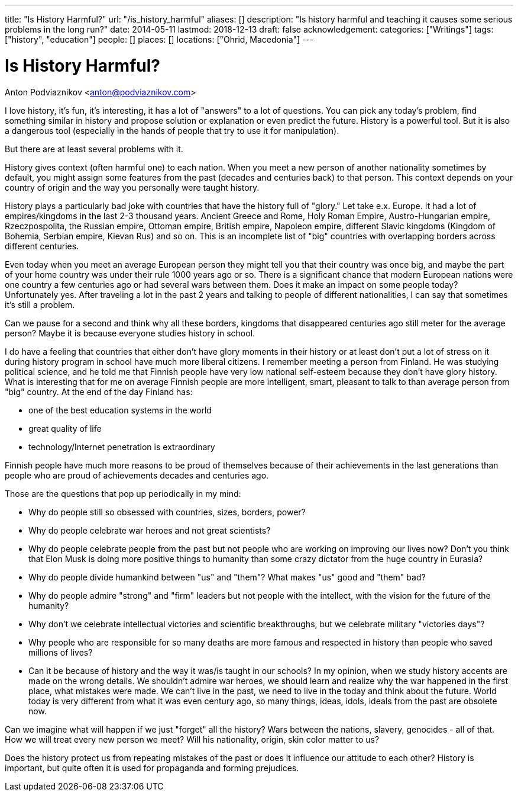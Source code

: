 ---
title: "Is History Harmful?"
url: "/is_history_harmful"
aliases: []
description: "Is history harmful and teaching it causes some serious problems in the long run?"
date: 2014-05-11
lastmod: 2018-12-13
draft: false
acknowledgement: 
categories: ["Writings"]
tags: ["history", "education"]
people: []
places: []
locations: ["Ohrid, Macedonia"]
---

= Is History Harmful?
Anton Podviaznikov <anton@podviaznikov.com>

I love history, it’s fun, it’s interesting, it has a lot of "answers" to a lot of questions. 
You can pick any today's problem, find something similar in history and propose solution or explanation or even predict the future. 
History is a powerful tool. But it is also a dangerous tool (especially in the hands of people that try to use it for manipulation).


But there are at least several problems with it.

History gives context (often harmful one) to each nation. 
When you meet a  new person of another nationality sometimes by default, you might assign some features from the past (decades and centuries back) to that person. 
This context depends on your country of origin and the way you personally were taught history.

History plays a particularly bad joke with countries that have the history full of "glory." Let take e.x. Europe.
It had a lot of empires/kingdoms in the last 2-3 thousand years. 
Ancient Greece and Rome, Holy Roman Empire, Austro-Hungarian empire, Rzeczpospolita, the Russian empire, Ottoman empire, British empire, Napoleon empire, 
different Slavic kingdoms (Kingdom of Bohemia, Serbian empire, Kievan Rus) and so on. 
This is an incomplete list of "big" countries with overlapping borders across different centuries.

Even today when you meet an average European person they might tell you that their country was once big, 
and maybe the part of your home country was under their rule 1000 years ago or so. 
There is a significant chance that modern European nations were one country a few centuries ago or had several wars between them. 
Does it make an impact on some people today? Unfortunately yes. 
After traveling a lot in the past 2 years and talking to people of different nationalities, I can say that sometimes it's still a problem.

Can we pause for a second and think why all these borders, kingdoms that disappeared centuries ago still meter for the average person? 
Maybe it is because everyone studies history in school.

I do have a feeling that countries that either don’t have glory moments in their history or at least don’t put a lot of stress on it during history program in school have much more liberal citizens. 
I remember meeting a person from Finland. 
He was studying political science, and he told me that Finnish people have very low national self-esteem because they don’t have glory history. 
What is interesting that for me on average Finnish people are more intelligent, smart, pleasant to talk to than average person from "big" country. 
At the end of the day Finland has:

 - one of the best education systems in the world
 - great quality of life
 - technology/Internet penetration is extraordinary

Finnish people have much more reasons to be proud of themselves because of their achievements in the last generations 
than people who are proud of achievements decades and centuries ago.

Those are the questions that pop up periodically in my mind:

 - Why do people still so obsessed with countries, sizes, borders, power?
 - Why do people celebrate war heroes and not great scientists?
 - Why do people celebrate people from the past but not people who are working on improving our lives now? Don’t you think that Elon Musk is doing more positive things to humanity than some crazy dictator from the huge country in Eurasia?
 - Why do people divide humankind between "us" and "them"? What makes "us" good and "them" bad?
 - Why do people admire "strong" and "firm" leaders but not people with the intellect, with the vision for the future of the humanity?
 - Why don't we celebrate intellectual victories and scientific breakthroughs, but we celebrate military "victories days"?
 - Why people who are responsible for so many deaths are more famous and respected in history than people who saved millions of lives?
 - Can it be because of history and the way it was/is taught in our schools? In my opinion, when we study history accents are made on the wrong details. We shouldn't admire war heroes, we should learn and realize why the war happened in the first place, what mistakes were made. We can't live in the past, we need to live in the today and think about the future. World today is very different from what it was even century ago, so many things, ideas, idols, ideals from the past are obsolete now.


Can we imagine what will happen if we just "forget" all the history? Wars between the nations, slavery, genocides - all of that. 
How we will treat every new person we meet? Will his nationality, origin, skin color matter to us?

Does the history protect us from repeating mistakes of the past or does it influence our attitude to each other?
History is important, but quite often it is used for propaganda and forming prejudices.
